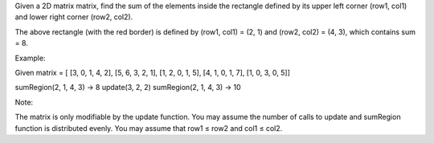 Given a 2D matrix matrix, find the sum of the elements inside the
rectangle defined by its upper left corner (row1, col1) and lower right
corner (row2, col2).

The above rectangle (with the red border) is defined by (row1, col1) =
(2, 1) and (row2, col2) = (4, 3), which contains sum = 8.

Example:

Given matrix = [ [3, 0, 1, 4, 2], [5, 6, 3, 2, 1], [1, 2, 0, 1, 5], [4,
1, 0, 1, 7], [1, 0, 3, 0, 5]]

sumRegion(2, 1, 4, 3) -> 8 update(3, 2, 2) sumRegion(2, 1, 4, 3) -> 10

Note:

The matrix is only modifiable by the update function. You may assume the
number of calls to update and sumRegion function is distributed evenly.
You may assume that row1 ≤ row2 and col1 ≤ col2.

